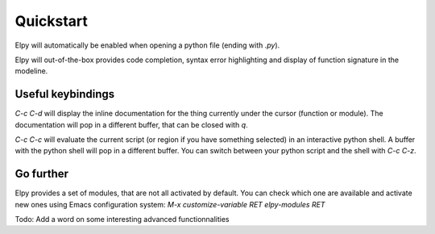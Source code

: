 Quickstart
==========

Elpy will automatically be enabled when opening a python file (ending with `.py`).

Elpy will out-of-the-box provides code completion, syntax error highlighting and display of function signature in the modeline.

Useful keybindings
------------------

`C-c C-d` will display the inline documentation for the thing currently under the cursor (function or module).
The documentation will pop in a different buffer, that can be closed with `q`.

`C-c C-c` will evaluate the current script (or region if you have something selected) in an interactive python shell.
A buffer with the python shell will pop in a different buffer.
You can switch between your python script and the shell with `C-c C-z`.


Go further
----------

Elpy provides a set of modules, that are not all activated by default.
You can check which one are available and activate new ones using Emacs configuration system: `M-x customize-variable RET elpy-modules RET`

Todo: Add a word on some interesting advanced functionnalities
